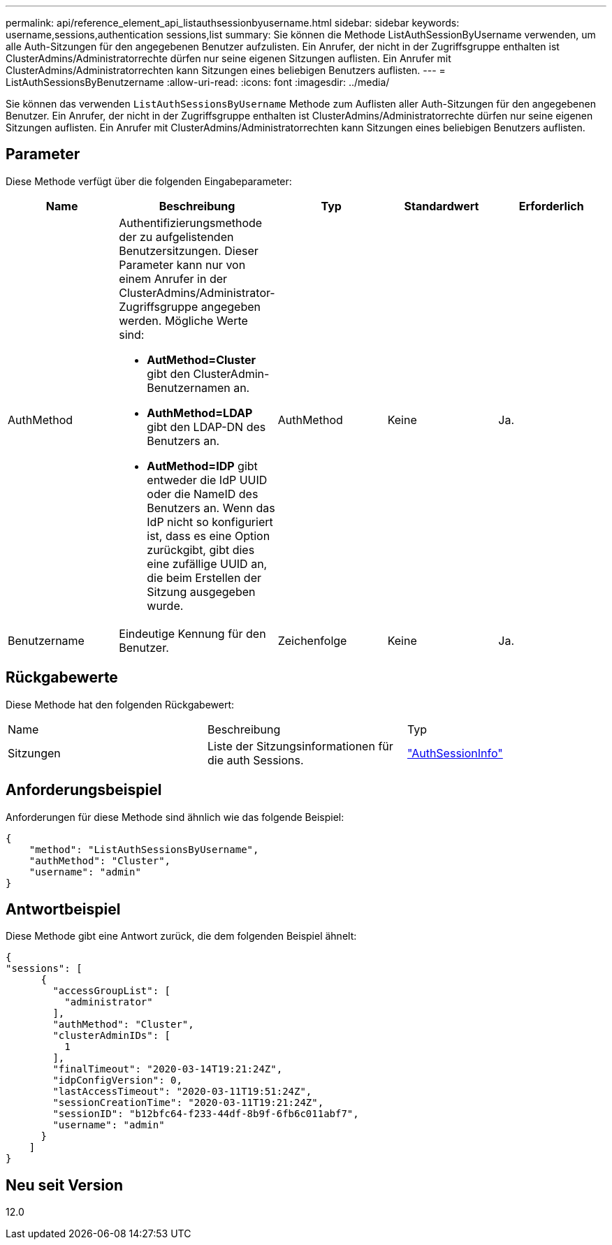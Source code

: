---
permalink: api/reference_element_api_listauthsessionbyusername.html 
sidebar: sidebar 
keywords: username,sessions,authentication sessions,list 
summary: Sie können die Methode ListAuthSessionByUsername verwenden, um alle Auth-Sitzungen für den angegebenen Benutzer aufzulisten. Ein Anrufer, der nicht in der Zugriffsgruppe enthalten ist ClusterAdmins/Administratorrechte dürfen nur seine eigenen Sitzungen auflisten. Ein Anrufer mit ClusterAdmins/Administratorrechten kann Sitzungen eines beliebigen Benutzers auflisten. 
---
= ListAuthSessionsByBenutzername
:allow-uri-read: 
:icons: font
:imagesdir: ../media/


[role="lead"]
Sie können das verwenden `ListAuthSessionsByUsername` Methode zum Auflisten aller Auth-Sitzungen für den angegebenen Benutzer. Ein Anrufer, der nicht in der Zugriffsgruppe enthalten ist ClusterAdmins/Administratorrechte dürfen nur seine eigenen Sitzungen auflisten. Ein Anrufer mit ClusterAdmins/Administratorrechten kann Sitzungen eines beliebigen Benutzers auflisten.



== Parameter

Diese Methode verfügt über die folgenden Eingabeparameter:

|===
| Name | Beschreibung | Typ | Standardwert | Erforderlich 


 a| 
AuthMethod
 a| 
Authentifizierungsmethode der zu aufgelistenden Benutzersitzungen. Dieser Parameter kann nur von einem Anrufer in der ClusterAdmins/Administrator-Zugriffsgruppe angegeben werden. Mögliche Werte sind:

* *AutMethod=Cluster* gibt den ClusterAdmin-Benutzernamen an.
* *AuthMethod=LDAP* gibt den LDAP-DN des Benutzers an.
* *AutMethod=IDP* gibt entweder die IdP UUID oder die NameID des Benutzers an. Wenn das IdP nicht so konfiguriert ist, dass es eine Option zurückgibt, gibt dies eine zufällige UUID an, die beim Erstellen der Sitzung ausgegeben wurde.

 a| 
AuthMethod
 a| 
Keine
 a| 
Ja.



 a| 
Benutzername
 a| 
Eindeutige Kennung für den Benutzer.
 a| 
Zeichenfolge
 a| 
Keine
 a| 
Ja.

|===


== Rückgabewerte

Diese Methode hat den folgenden Rückgabewert:

|===


| Name | Beschreibung | Typ 


 a| 
Sitzungen
 a| 
Liste der Sitzungsinformationen für die auth Sessions.
 a| 
link:reference_element_api_authsessioninfo.html["AuthSessionInfo"]

|===


== Anforderungsbeispiel

Anforderungen für diese Methode sind ähnlich wie das folgende Beispiel:

[listing]
----
{
    "method": "ListAuthSessionsByUsername",
    "authMethod": "Cluster",
    "username": "admin"
}
----


== Antwortbeispiel

Diese Methode gibt eine Antwort zurück, die dem folgenden Beispiel ähnelt:

[listing]
----
{
"sessions": [
      {
        "accessGroupList": [
          "administrator"
        ],
        "authMethod": "Cluster",
        "clusterAdminIDs": [
          1
        ],
        "finalTimeout": "2020-03-14T19:21:24Z",
        "idpConfigVersion": 0,
        "lastAccessTimeout": "2020-03-11T19:51:24Z",
        "sessionCreationTime": "2020-03-11T19:21:24Z",
        "sessionID": "b12bfc64-f233-44df-8b9f-6fb6c011abf7",
        "username": "admin"
      }
    ]
}
----


== Neu seit Version

12.0
